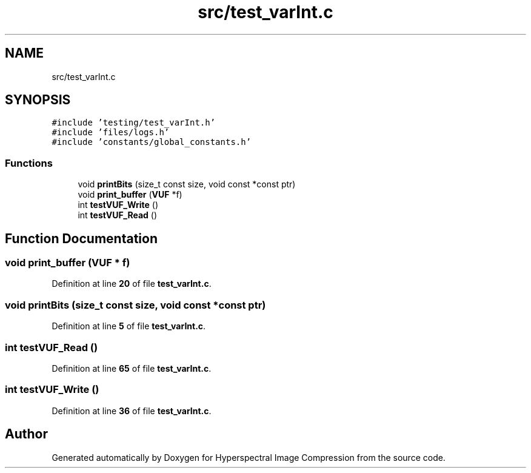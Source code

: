.TH "src/test_varInt.c" 3 "Version 1.0" "Hyperspectral Image Compression" \" -*- nroff -*-
.ad l
.nh
.SH NAME
src/test_varInt.c
.SH SYNOPSIS
.br
.PP
\fC#include 'testing/test_varInt\&.h'\fP
.br
\fC#include 'files/logs\&.h'\fP
.br
\fC#include 'constants/global_constants\&.h'\fP
.br

.SS "Functions"

.in +1c
.ti -1c
.RI "void \fBprintBits\fP (size_t const size, void const *const ptr)"
.br
.ti -1c
.RI "void \fBprint_buffer\fP (\fBVUF\fP *f)"
.br
.ti -1c
.RI "int \fBtestVUF_Write\fP ()"
.br
.ti -1c
.RI "int \fBtestVUF_Read\fP ()"
.br
.in -1c
.SH "Function Documentation"
.PP 
.SS "void print_buffer (\fBVUF\fP * f)"

.PP
Definition at line \fB20\fP of file \fBtest_varInt\&.c\fP\&.
.SS "void printBits (size_t const size, void const *const ptr)"

.PP
Definition at line \fB5\fP of file \fBtest_varInt\&.c\fP\&.
.SS "int testVUF_Read ()"

.PP
Definition at line \fB65\fP of file \fBtest_varInt\&.c\fP\&.
.SS "int testVUF_Write ()"

.PP
Definition at line \fB36\fP of file \fBtest_varInt\&.c\fP\&.
.SH "Author"
.PP 
Generated automatically by Doxygen for Hyperspectral Image Compression from the source code\&.
